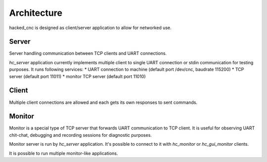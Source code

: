 Architecture
============

hacked_cnc is designed as client/server application
to allow for networked use.

Server
------

Server handling communication between TCP clients and
UART connections.

`hc_server` application currently implements multiple client
to single UART connection or stdin communication for testing purposes.
It runs following services:
* UART connection to machine (default port /dev/cnc, baudrate 115200)
* TCP server (default port 11011)
* monitor TCP server (default port 11010)

Client
------

Multiple client connections are allowed and each gets
its own responses to sent commands.

Monitor
-------

Monitor is a special type of TCP server that forwards
UART communication to TCP client. It is useful for
observing UART chit-chat, debugging and recording sessions
for diagnostic purposes.

Monitor server is run by `hc_server` application. It's possible
to connect to it with `hc_monitor` or `hc_gui_monitor` clients.

It is possible to run multiple monitor-like applications.
